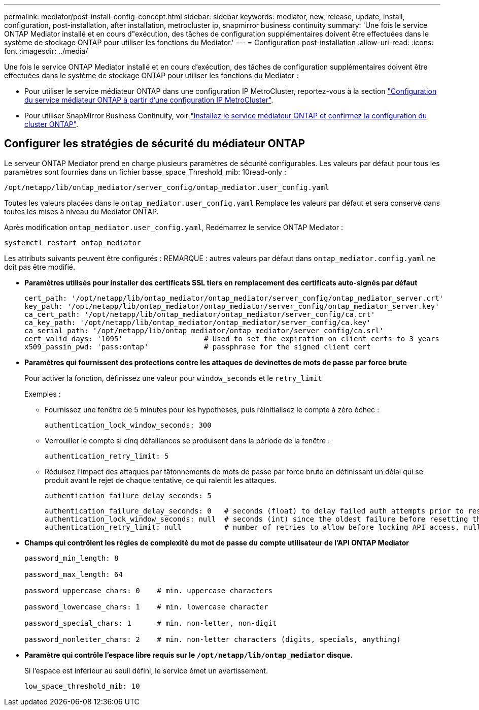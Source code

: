 ---
permalink: mediator/post-install-config-concept.html 
sidebar: sidebar 
keywords: mediator, new, release, update, install, configuration, post-installation, after installation, metrocluster ip, snapmirror business continuity 
summary: 'Une fois le service ONTAP Mediator installé et en cours d"exécution, des tâches de configuration supplémentaires doivent être effectuées dans le système de stockage ONTAP pour utiliser les fonctions du Mediator.' 
---
= Configuration post-installation
:allow-uri-read: 
:icons: font
:imagesdir: ../media/


[role="lead"]
Une fois le service ONTAP Mediator installé et en cours d'exécution, des tâches de configuration supplémentaires doivent être effectuées dans le système de stockage ONTAP pour utiliser les fonctions du Mediator :

* Pour utiliser le service médiateur ONTAP dans une configuration IP MetroCluster, reportez-vous à la section link:https://docs.netapp.com/us-en/ontap-metrocluster/install-ip/task_configuring_the_ontap_mediator_service_from_a_metrocluster_ip_configuration.html["Configuration du service médiateur ONTAP à partir d'une configuration IP MetroCluster"^].
* Pour utiliser SnapMirror Business Continuity, voir link:https://docs.netapp.com/us-en/ontap/smbc/smbc_install_confirm_ontap_cluster.html["Installez le service médiateur ONTAP et confirmez la configuration du cluster ONTAP"^].




== Configurer les stratégies de sécurité du médiateur ONTAP

Le serveur ONTAP Mediator prend en charge plusieurs paramètres de sécurité configurables.  Les valeurs par défaut pour tous les paramètres sont fournies dans un fichier basse_space_Threshold_mib: 10read-only :

`/opt/netapp/lib/ontap_mediator/server_config/ontap_mediator.user_config.yaml`

Toutes les valeurs placées dans le `ontap_mediator.user_config.yaml` Remplace les valeurs par défaut et sera conservé dans toutes les mises à niveau du Mediator ONTAP.

Après modification `ontap_mediator.user_config.yaml`, Redémarrez le service ONTAP Mediator :

`systemctl restart ontap_mediator`

Les attributs suivants peuvent être configurés :
REMARQUE : autres valeurs par défaut dans `ontap_mediator.config.yaml` ne doit pas être modifié.

* *Paramètres utilisés pour installer des certificats SSL tiers en remplacement des certificats auto-signés par défaut*
+
....
cert_path: '/opt/netapp/lib/ontap_mediator/ontap_mediator/server_config/ontap_mediator_server.crt'
key_path: '/opt/netapp/lib/ontap_mediator/ontap_mediator/server_config/ontap_mediator_server.key'
ca_cert_path: '/opt/netapp/lib/ontap_mediator/ontap_mediator/server_config/ca.crt'
ca_key_path: '/opt/netapp/lib/ontap_mediator/ontap_mediator/server_config/ca.key'
ca_serial_path: '/opt/netapp/lib/ontap_mediator/ontap_mediator/server_config/ca.srl'
cert_valid_days: '1095'                   # Used to set the expiration on client certs to 3 years
x509_passin_pwd: 'pass:ontap'             # passphrase for the signed client cert
....
* *Paramètres qui fournissent des protections contre les attaques de devinettes de mots de passe par force brute*
+
Pour activer la fonction, définissez une valeur pour `window_seconds` et le `retry_limit`

+
Exemples :

+
--
** Fournissez une fenêtre de 5 minutes pour les hypothèses, puis réinitialisez le compte à zéro échec :
+
`authentication_lock_window_seconds: 300`

** Verrouiller le compte si cinq défaillances se produisent dans la période de la fenêtre :
+
`authentication_retry_limit: 5`

** Réduisez l'impact des attaques par tâtonnements de mots de passe par force brute en définissant un délai qui se produit avant le rejet de chaque tentative, ce qui ralentit les attaques.
+
`authentication_failure_delay_seconds: 5`

+
....
authentication_failure_delay_seconds: 0   # seconds (float) to delay failed auth attempts prior to response, 0 = no delay
authentication_lock_window_seconds: null  # seconds (int) since the oldest failure before resetting the retry counter, null = no window
authentication_retry_limit: null          # number of retries to allow before locking API access, null = unlimited
....


--
* *Champs qui contrôlent les règles de complexité du mot de passe du compte utilisateur de l'API ONTAP Mediator*
+
....
password_min_length: 8

password_max_length: 64

password_uppercase_chars: 0    # min. uppercase characters

password_lowercase_chars: 1    # min. lowercase character

password_special_chars: 1      # min. non-letter, non-digit

password_nonletter_chars: 2    # min. non-letter characters (digits, specials, anything)
....
* *Paramètre qui contrôle l'espace libre requis sur le `/opt/netapp/lib/ontap_mediator` disque.*
+
Si l'espace est inférieur au seuil défini, le service émet un avertissement.

+
....
low_space_threshold_mib: 10
....

